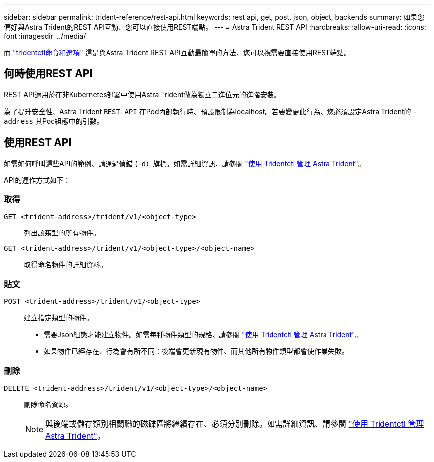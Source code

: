---
sidebar: sidebar 
permalink: trident-reference/rest-api.html 
keywords: rest api, get, post, json, object, backends 
summary: 如果您偏好與Astra Trident的REST API互動、您可以直接使用REST端點。 
---
= Astra Trident REST API
:hardbreaks:
:allow-uri-read: 
:icons: font
:imagesdir: ../media/


[role="lead"]
而 link:tridentctl.html["tridentctl命令和選項"] 這是與Astra Trident REST API互動最簡單的方法、您可以視需要直接使用REST端點。



== 何時使用REST API

REST API適用於在非Kubernetes部署中使用Astra Trident做為獨立二進位元的進階安裝。

為了提升安全性、Astra Trident `REST API` 在Pod內部執行時、預設限制為localhost。若要變更此行為、您必須設定Astra Trident的 `-address` 其Pod組態中的引數。



== 使用REST API

如需如何呼叫這些API的範例、請通過偵錯 (`-d`）旗標。如需詳細資訊、請參閱 link:../trident-managing-k8s/tridentctl.html["使用 Tridentctl 管理 Astra Trident"]。

API的運作方式如下：



=== 取得

`GET <trident-address>/trident/v1/<object-type>`:: 列出該類型的所有物件。
`GET <trident-address>/trident/v1/<object-type>/<object-name>`:: 取得命名物件的詳細資料。




=== 貼文

`POST <trident-address>/trident/v1/<object-type>`:: 建立指定類型的物件。
+
--
* 需要Json組態才能建立物件。如需每種物件類型的規格、請參閱 link:../trident-managing-k8s/tridentctl.html["使用 Tridentctl 管理 Astra Trident"]。
* 如果物件已經存在、行為會有所不同：後端會更新現有物件、而其他所有物件類型都會使作業失敗。


--




=== 刪除

`DELETE <trident-address>/trident/v1/<object-type>/<object-name>`:: 刪除命名資源。
+
--

NOTE: 與後端或儲存類別相關聯的磁碟區將繼續存在、必須分別刪除。如需詳細資訊、請參閱 link:../trident-managing-k8s/tridentctl.html["使用 Tridentctl 管理 Astra Trident"]。

--

